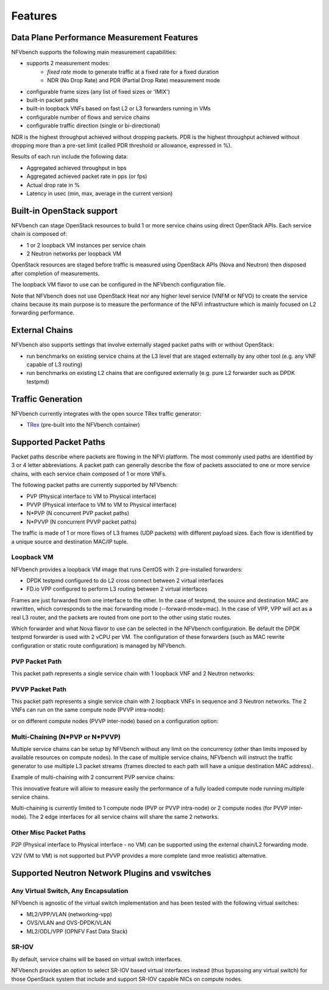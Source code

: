 .. This work is licensed under a Creative Commons Attribution 4.0 International License.
.. SPDX-License-Identifier: CC-BY-4.0
.. (c) Cisco Systems, Inc

Features
********

Data Plane Performance Measurement Features
-------------------------------------------

NFVbench supports the following main measurement capabilities:

- supports 2 measurement modes:
    - *fixed rate* mode to generate traffic at a fixed rate for a fixed duration
    - NDR (No Drop Rate) and PDR (Partial Drop Rate) measurement mode
- configurable frame sizes (any list of fixed sizes or 'IMIX')
- built-in packet paths
- built-in loopback VNFs based on fast L2 or L3 forwarders running in VMs
- configurable number of flows and service chains
- configurable traffic direction (single or bi-directional)


NDR is the highest throughput achieved without dropping packets.
PDR is the highest throughput achieved without dropping more than a pre-set limit (called PDR threshold or allowance, expressed in %).

Results of each run include the following data:

- Aggregated achieved throughput in bps
- Aggregated achieved packet rate in pps (or fps)
- Actual drop rate in %
- Latency in usec (min, max, average in the current version)

Built-in OpenStack support
--------------------------
NFVbench can stage OpenStack resources to build 1 or more service chains using direct OpenStack APIs. Each service chain is composed of:

- 1 or 2 loopback VM instances per service chain
- 2 Neutron networks per loopback VM

OpenStack resources are staged before traffic is measured using OpenStack APIs (Nova and Neutron) then disposed after completion of measurements.

The loopback VM flavor to use can be configured in the NFVbench configuration file.

Note that NFVbench does not use OpenStack Heat nor any higher level service (VNFM or NFVO) to create the service chains because its
main purpose is to measure the performance of the NFVi infrastructure which is mainly focused on L2 forwarding performance.

External Chains
---------------
NFVbench also supports settings that involve externally staged packet paths with or without OpenStack:

- run benchmarks on existing service chains at the L3 level that are staged externally by any other tool (e.g. any VNF capable of L3 routing)
- run benchmarks on existing L2 chains that are configured externally (e.g. pure L2 forwarder such as DPDK testpmd)


Traffic Generation
------------------

NFVbench currently integrates with the open source TRex traffic generator:

- `TRex <https://trex-tgn.cisco.com>`_ (pre-built into the NFVbench container)


Supported Packet Paths
----------------------
Packet paths describe where packets are flowing in the NFVi platform. The most commonly used paths are identified by 3 or 4 letter abbreviations.
A packet path can generally describe the flow of packets associated to one or more service chains, with each service chain composed of 1 or more VNFs.

The following packet paths are currently supported by NFVbench:

- PVP (Physical interface to VM to Physical interface)
- PVVP (Physical interface to VM to VM to Physical interface)
- N*PVP (N concurrent PVP packet paths)
- N*PVVP (N concurrent PVVP packet paths)

The traffic is made of 1 or more flows of L3 frames (UDP packets) with different payload sizes. Each flow is identified by a unique source and destination MAC/IP tuple.


Loopback VM
^^^^^^^^^^^

NFVbench provides a loopback VM image that runs CentOS with 2 pre-installed forwarders:

- DPDK testpmd configured to do L2 cross connect between 2 virtual interfaces
- FD.io VPP configured to perform L3 routing between 2 virtual interfaces

Frames are just forwarded from one interface to the other.
In the case of testpmd, the source and destination MAC are rewritten, which corresponds to the mac forwarding mode (--forward-mode=mac).
In the case of VPP, VPP will act as a real L3 router, and the packets are routed from one port to the other using static routes.

Which forwarder and what Nova flavor to use can be selected in the NFVbench configuration. Be default the DPDK testpmd forwarder is used with 2 vCPU per VM.
The configuration of these forwarders (such as MAC rewrite configuration or static route configuration) is managed by NFVbench.


PVP Packet Path
^^^^^^^^^^^^^^^

This packet path represents a single service chain with 1 loopback VNF and 2 Neutron networks:

.. image:: images/nfvbench-pvp.svg


PVVP Packet Path
^^^^^^^^^^^^^^^^

This packet path represents a single service chain with 2 loopback VNFs in sequence and 3 Neutron networks.
The 2 VNFs can run on the same compute node (PVVP intra-node):

.. image:: images/nfvbench-pvvp-intra.svg

or on different compute nodes (PVVP inter-node) based on a configuration option:

.. image:: images/nfvbench-pvvp-inter.svg



Multi-Chaining (N*PVP or N*PVVP)
^^^^^^^^^^^^^^^^^^^^^^^^^^^^^^^^

Multiple service chains can be setup by NFVbench without any limit on the concurrency (other than limits imposed by available resources on compute nodes).
In the case of multiple service chains, NFVbench will instruct the traffic generator to use multiple L3 packet streams (frames directed to each path will have a unique destination MAC address).

Example of multi-chaining with 2 concurrent PVP service chains:

.. image:: images/nfvbench-npvp.svg

This innovative feature will allow to measure easily the performance of a fully loaded compute node running multiple service chains.

Multi-chaining is currently limited to 1 compute node (PVP or PVVP intra-node) or 2 compute nodes (for PVVP inter-node).
The 2 edge interfaces for all service chains will share the same 2 networks.


Other Misc Packet Paths
^^^^^^^^^^^^^^^^^^^^^^^

P2P (Physical interface to Physical interface - no VM) can be supported using the external chain/L2 forwarding mode.

V2V (VM to VM) is not supported but PVVP provides a more complete (and mroe realistic) alternative.


Supported Neutron Network Plugins and vswitches
-----------------------------------------------

Any Virtual Switch, Any Encapsulation
^^^^^^^^^^^^^^^^^^^^^^^^^^^^^^^^^^^^^

NFVbench is agnostic of the virtual switch implementation and has been tested with the following virtual switches:

- ML2/VPP/VLAN (networking-vpp)
- OVS/VLAN and OVS-DPDK/VLAN
- ML2/ODL/VPP (OPNFV Fast Data Stack)

SR-IOV
^^^^^^

By default, service chains will be based on virtual switch interfaces.

NFVbench provides an option to select SR-IOV based virtual interfaces instead (thus bypassing any virtual switch) for those OpenStack system that include and support SR-IOV capable NICs on compute nodes.







